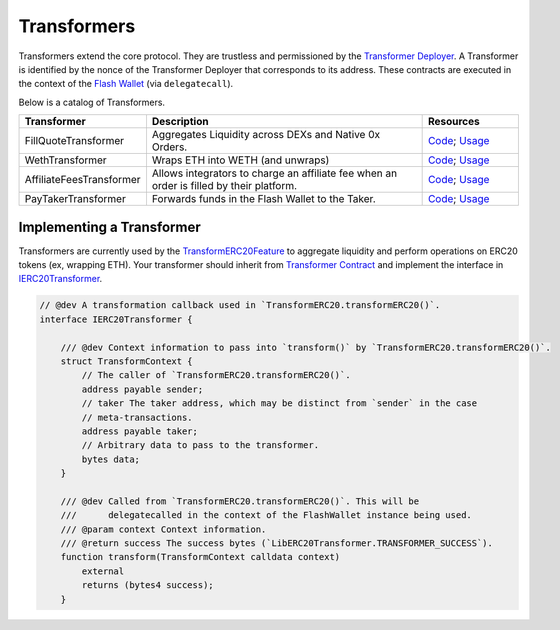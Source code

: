 ###############################
Transformers
###############################

Transformers extend the core protocol. They are trustless and permissioned by the `Transformer Deployer <./transformer_deployer.html>`_. A Transformer is identified by the nonce of the Transformer Deployer that corresponds to its address. These contracts are executed in the context of the `Flash Wallet <./flash_wallet.html>`_ (via ``delegatecall``). 

Below is a catalog of Transformers.

.. table::
    :widths: 20 60 20

    +--------------------------+------------------------------------------------------------------------------------------+-------------------------------------------------------------------------------------------------------------------------------------------------------------------------------------------------------------------+
    | **Transformer**          | **Description**                                                                          | **Resources**                                                                                                                                                                                                     |
    +--------------------------+------------------------------------------------------------------------------------------+-------------------------------------------------------------------------------------------------------------------------------------------------------------------------------------------------------------------+
    | FillQuoteTransformer     | Aggregates Liquidity across DEXs and Native 0x Orders.                                   | `Code <https://github.com/0xProject/protocol/blob/development/contracts/zero-ex/contracts/src/transformers/FillQuoteTransformer.sol>`__; `Usage <../advanced/erc20_transformations.html#liquidity-aggregation>`__ |
    +--------------------------+------------------------------------------------------------------------------------------+-------------------------------------------------------------------------------------------------------------------------------------------------------------------------------------------------------------------+
    | WethTransformer          | Wraps ETH into WETH (and unwraps)                                                        | `Code <https://github.com/0xProject/protocol/blob/development/contracts/zero-ex/contracts/src/transformers/WethTransformer.sol>`__; `Usage <../advanced/erc20_transformations.html#weth-wrapping>`__              |
    +--------------------------+------------------------------------------------------------------------------------------+-------------------------------------------------------------------------------------------------------------------------------------------------------------------------------------------------------------------+
    | AffiliateFeesTransformer | Allows integrators to charge an affiliate fee when an order is filled by their platform. | `Code <https://github.com/0xProject/protocol/blob/development/contracts/zero-ex/contracts/src/transformers/AffiliateFeeTransformer.sol>`__; `Usage <../advanced/erc20_transformations.html#affiliate-fees>`__     |
    +--------------------------+------------------------------------------------------------------------------------------+-------------------------------------------------------------------------------------------------------------------------------------------------------------------------------------------------------------------+
    | PayTakerTransformer      | Forwards funds in the Flash Wallet to the Taker.                                         | `Code <https://github.com/0xProject/protocol/blob/development/contracts/zero-ex/contracts/src/transformers/PayTakerTransformer.sol>`__; `Usage <../advanced/erc20_transformations.html#pay-taker>`__              |
    +--------------------------+------------------------------------------------------------------------------------------+-------------------------------------------------------------------------------------------------------------------------------------------------------------------------------------------------------------------+


Implementing a Transformer
==========================
Transformers are currently used by the `TransformERC20Feature <./features.html>`_ to aggregate liquidity and perform operations on ERC20 tokens (ex, wrapping ETH). Your transformer should inherit from `Transformer Contract <https://github.com/0xProject/protocol/blob/development/contracts/zero-ex/contracts/src/transformers/Transformer.sol>`_ and implement the interface in `IERC20Transformer <https://github.com/0xProject/protocol/blob/development/contracts/zero-ex/contracts/src/transformers/IERC20Transformer.sol>`_.

.. code-block:: solidity

    // @dev A transformation callback used in `TransformERC20.transformERC20()`.
    interface IERC20Transformer {

        /// @dev Context information to pass into `transform()` by `TransformERC20.transformERC20()`.
        struct TransformContext {
            // The caller of `TransformERC20.transformERC20()`.
            address payable sender;
            // taker The taker address, which may be distinct from `sender` in the case
            // meta-transactions.
            address payable taker;
            // Arbitrary data to pass to the transformer.
            bytes data;
        }

        /// @dev Called from `TransformERC20.transformERC20()`. This will be
        ///      delegatecalled in the context of the FlashWallet instance being used.
        /// @param context Context information.
        /// @return success The success bytes (`LibERC20Transformer.TRANSFORMER_SUCCESS`).
        function transform(TransformContext calldata context)
            external
            returns (bytes4 success);
        }
